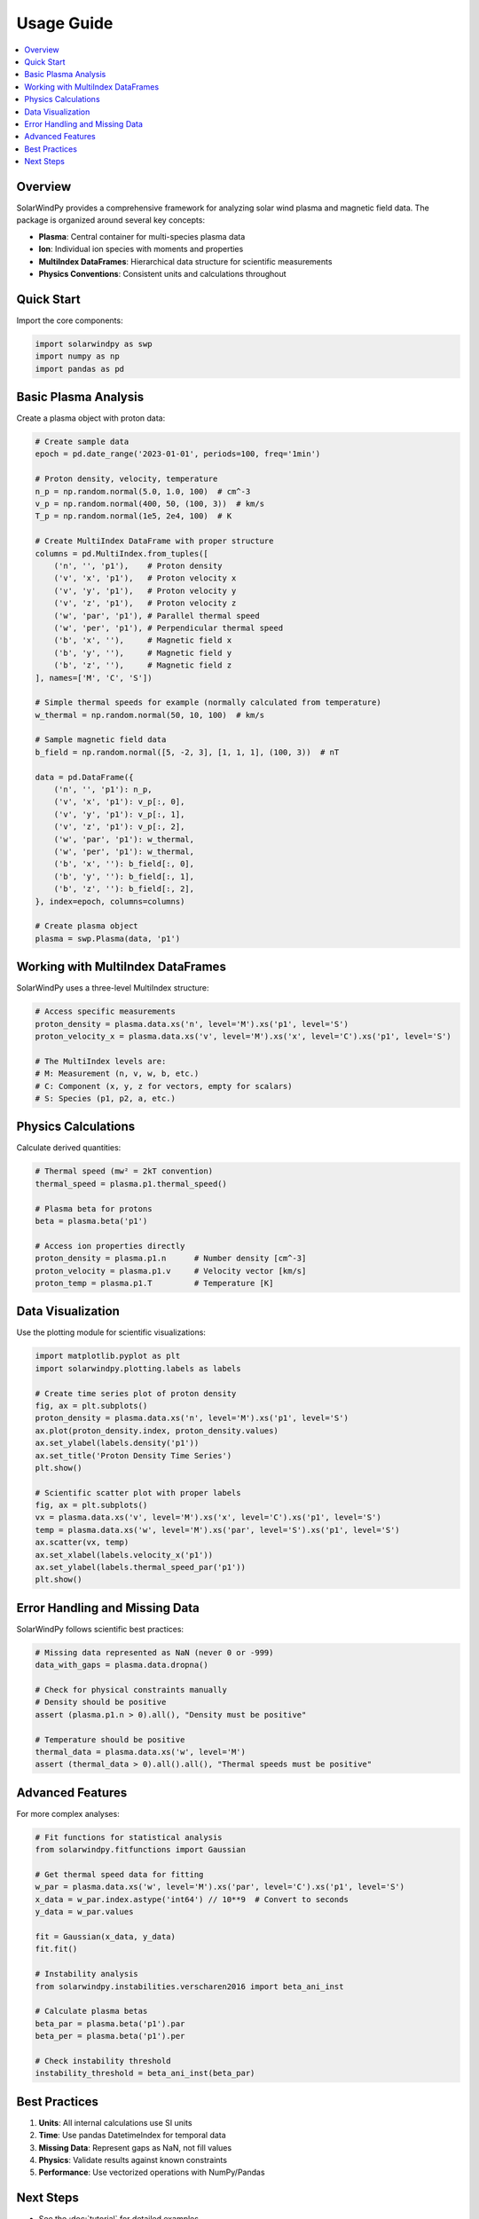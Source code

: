 Usage Guide
===========

.. contents::
   :local:
   :depth: 2

Overview
--------

SolarWindPy provides a comprehensive framework for analyzing solar wind plasma and magnetic field data. The package is organized around several key concepts:

- **Plasma**: Central container for multi-species plasma data
- **Ion**: Individual ion species with moments and properties  
- **MultiIndex DataFrames**: Hierarchical data structure for scientific measurements
- **Physics Conventions**: Consistent units and calculations throughout

Quick Start
-----------

Import the core components:

.. code-block:: python

   import solarwindpy as swp
   import numpy as np
   import pandas as pd

Basic Plasma Analysis
---------------------

Create a plasma object with proton data:

.. code-block:: python

   # Create sample data
   epoch = pd.date_range('2023-01-01', periods=100, freq='1min')
   
   # Proton density, velocity, temperature
   n_p = np.random.normal(5.0, 1.0, 100)  # cm^-3
   v_p = np.random.normal(400, 50, (100, 3))  # km/s
   T_p = np.random.normal(1e5, 2e4, 100)  # K
   
   # Create MultiIndex DataFrame with proper structure
   columns = pd.MultiIndex.from_tuples([
       ('n', '', 'p1'),    # Proton density
       ('v', 'x', 'p1'),   # Proton velocity x
       ('v', 'y', 'p1'),   # Proton velocity y
       ('v', 'z', 'p1'),   # Proton velocity z
       ('w', 'par', 'p1'), # Parallel thermal speed
       ('w', 'per', 'p1'), # Perpendicular thermal speed
       ('b', 'x', ''),     # Magnetic field x
       ('b', 'y', ''),     # Magnetic field y
       ('b', 'z', ''),     # Magnetic field z
   ], names=['M', 'C', 'S'])
   
   # Simple thermal speeds for example (normally calculated from temperature)
   w_thermal = np.random.normal(50, 10, 100)  # km/s
   
   # Sample magnetic field data
   b_field = np.random.normal([5, -2, 3], [1, 1, 1], (100, 3))  # nT
   
   data = pd.DataFrame({
       ('n', '', 'p1'): n_p,
       ('v', 'x', 'p1'): v_p[:, 0],
       ('v', 'y', 'p1'): v_p[:, 1],
       ('v', 'z', 'p1'): v_p[:, 2],
       ('w', 'par', 'p1'): w_thermal,
       ('w', 'per', 'p1'): w_thermal,
       ('b', 'x', ''): b_field[:, 0],
       ('b', 'y', ''): b_field[:, 1],
       ('b', 'z', ''): b_field[:, 2],
   }, index=epoch, columns=columns)
   
   # Create plasma object
   plasma = swp.Plasma(data, 'p1')

Working with MultiIndex DataFrames
-----------------------------------

SolarWindPy uses a three-level MultiIndex structure:

.. code-block:: python

   # Access specific measurements
   proton_density = plasma.data.xs('n', level='M').xs('p1', level='S')
   proton_velocity_x = plasma.data.xs('v', level='M').xs('x', level='C').xs('p1', level='S')
   
   # The MultiIndex levels are:
   # M: Measurement (n, v, w, b, etc.)
   # C: Component (x, y, z for vectors, empty for scalars)
   # S: Species (p1, p2, a, etc.)

Physics Calculations
--------------------

Calculate derived quantities:

.. code-block:: python

   # Thermal speed (mw² = 2kT convention)
   thermal_speed = plasma.p1.thermal_speed()
   
   # Plasma beta for protons
   beta = plasma.beta('p1')
   
   # Access ion properties directly
   proton_density = plasma.p1.n      # Number density [cm^-3]
   proton_velocity = plasma.p1.v     # Velocity vector [km/s]
   proton_temp = plasma.p1.T         # Temperature [K]

Data Visualization
------------------

Use the plotting module for scientific visualizations:

.. code-block:: python

   import matplotlib.pyplot as plt
   import solarwindpy.plotting.labels as labels
   
   # Create time series plot of proton density
   fig, ax = plt.subplots()
   proton_density = plasma.data.xs('n', level='M').xs('p1', level='S')
   ax.plot(proton_density.index, proton_density.values)
   ax.set_ylabel(labels.density('p1'))
   ax.set_title('Proton Density Time Series')
   plt.show()
   
   # Scientific scatter plot with proper labels
   fig, ax = plt.subplots()
   vx = plasma.data.xs('v', level='M').xs('x', level='C').xs('p1', level='S')
   temp = plasma.data.xs('w', level='M').xs('par', level='S').xs('p1', level='S')
   ax.scatter(vx, temp)
   ax.set_xlabel(labels.velocity_x('p1'))
   ax.set_ylabel(labels.thermal_speed_par('p1'))
   plt.show()

Error Handling and Missing Data
-------------------------------

SolarWindPy follows scientific best practices:

.. code-block:: python

   # Missing data represented as NaN (never 0 or -999)
   data_with_gaps = plasma.data.dropna()
   
   # Check for physical constraints manually
   # Density should be positive
   assert (plasma.p1.n > 0).all(), "Density must be positive"
   
   # Temperature should be positive  
   thermal_data = plasma.data.xs('w', level='M')
   assert (thermal_data > 0).all().all(), "Thermal speeds must be positive"

Advanced Features
-----------------

For more complex analyses:

.. code-block:: python

   # Fit functions for statistical analysis
   from solarwindpy.fitfunctions import Gaussian
   
   # Get thermal speed data for fitting
   w_par = plasma.data.xs('w', level='M').xs('par', level='C').xs('p1', level='S')
   x_data = w_par.index.astype('int64') // 10**9  # Convert to seconds
   y_data = w_par.values
   
   fit = Gaussian(x_data, y_data)
   fit.fit()
   
   # Instability analysis  
   from solarwindpy.instabilities.verscharen2016 import beta_ani_inst
   
   # Calculate plasma betas
   beta_par = plasma.beta('p1').par
   beta_per = plasma.beta('p1').per
   
   # Check instability threshold
   instability_threshold = beta_ani_inst(beta_par)

Best Practices
--------------

1. **Units**: All internal calculations use SI units
2. **Time**: Use pandas DatetimeIndex for temporal data  
3. **Missing Data**: Represent gaps as NaN, not fill values
4. **Physics**: Validate results against known constraints
5. **Performance**: Use vectorized operations with NumPy/Pandas

Next Steps
----------

- See the :doc:`tutorial` for detailed examples
- Browse the :doc:`api_reference` for complete function documentation
- Check out specific modules for specialized functionality
